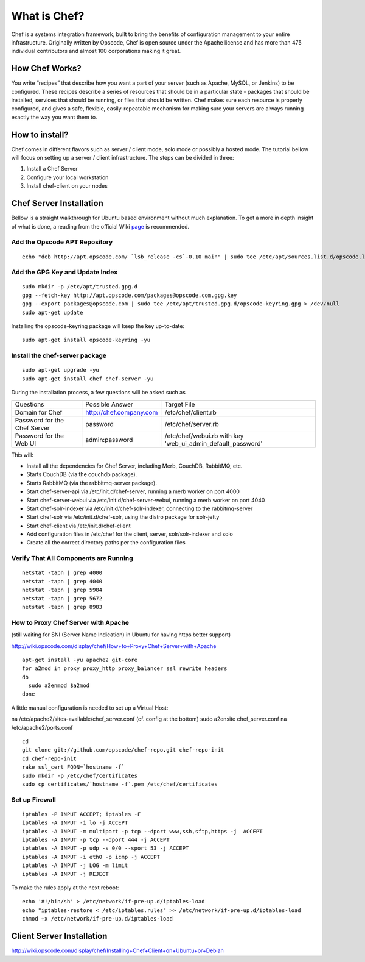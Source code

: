 =============
What is Chef?
=============

Chef is a systems integration framework, built to bring the benefits of configuration management to your entire
infrastructure. Originally written by Opscode, Chef is open source under the Apache license and has more than 475
individual contributors and almost 100 corporations making it great.

How Chef Works?
---------------

You write “recipes” that describe how you want a part of your server (such as Apache, MySQL,
or Jenkins) to be configured. These recipes describe a series of resources that should be in a particular state -
packages that should be installed, services that should be running, or files that should be written. Chef makes sure
each resource is properly configured, and gives a safe, flexible, easily-repeatable mechanism for making sure
your servers are always running exactly the way you want them to.

How to install?
---------------

Chef comes in different flavors such as server / client mode, solo mode or possibly a hosted mode. The tutorial
bellow will focus on setting up a server / client infrastructure. The steps can be divided in three:

#. Install a Chef Server
#. Configure your local workstation
#. Install chef-client on your nodes

Chef Server Installation
------------------------

Bellow is a straight walkthrough for Ubuntu based environment without much explanation. To get a more in depth
insight of what is done, a reading from the official Wiki `page <http://wiki.opscode
.com/display/chef/Installing+Chef+Server+on+Debian+or+Ubuntu+using+Packages/>`_ is recommended.


Add the Opscode APT Repository
+++++++++++++++++++++++++++++++

::

	echo "deb http://apt.opscode.com/ `lsb_release -cs`-0.10 main" | sudo tee /etc/apt/sources.list.d/opscode.list

Add the GPG Key and Update Index
++++++++++++++++++++++++++++++++

::

	sudo mkdir -p /etc/apt/trusted.gpg.d
	gpg --fetch-key http://apt.opscode.com/packages@opscode.com.gpg.key
	gpg --export packages@opscode.com | sudo tee /etc/apt/trusted.gpg.d/opscode-keyring.gpg > /dev/null
	sudo apt-get update

Installing the opscode-keyring package will keep the key up-to-date::

	sudo apt-get install opscode-keyring -yu


Install the chef-server package
+++++++++++++++++++++++++++++++

::

	sudo apt-get upgrade -yu
	sudo apt-get install chef chef-server -yu


During the installation process, a few questions will be asked such as

+-------------------------------+------------------------------+---------------------------------------+
|Questions                      |Possible Answer               |Target File                            |
+-------------------------------+------------------------------+---------------------------------------+
|Domain for Chef                |http://chef.company.com       |/etc/chef/client.rb                    |
+-------------------------------+------------------------------+---------------------------------------+
|Password for the Chef Server   |password                      |/etc/chef/server.rb                    |
+-------------------------------+------------------------------+---------------------------------------+
|Password for the Web UI        |admin:password                |/etc/chef/webui.rb with key            |
|                               |                              |'web_ui_admin_default_password'        |
+-------------------------------+------------------------------+---------------------------------------+


This will:

* Install all the dependencies for Chef Server, including Merb, CouchDB, RabbitMQ, etc.
* Starts CouchDB (via the couchdb package).
* Starts RabbitMQ (via the rabbitmq-server package).
* Start chef-server-api via /etc/init.d/chef-server, running a merb worker on port 4000
* Start chef-server-webui via /etc/init.d/chef-server-webui, running a merb worker on port 4040
* Start chef-solr-indexer via /etc/init.d/chef-solr-indexer, connecting to the rabbitmq-server
* Start chef-solr via /etc/init.d/chef-solr, using the distro package for solr-jetty
* Start chef-client via /etc/init.d/chef-client
* Add configuration files in /etc/chef for the client, server, solr/solr-indexer and solo
* Create all the correct directory paths per the configuration files


Verify That All Components are Running
++++++++++++++++++++++++++++++++++++++

::

	netstat -tapn | grep 4000
	netstat -tapn | grep 4040
	netstat -tapn | grep 5984
	netstat -tapn | grep 5672
	netstat -tapn | grep 8983

How to Proxy Chef Server with Apache
+++++++++++++++++++++++++++++++++++++++++++++++++++++++++++++

(still waiting for SNI (Server Name Indication) in Ubuntu for having https better support)

http://wiki.opscode.com/display/chef/How+to+Proxy+Chef+Server+with+Apache

::

	apt-get install -yu apache2 git-core
	for a2mod in proxy proxy_http proxy_balancer ssl rewrite headers
	do
	  sudo a2enmod $a2mod
	done

A little manual configuration is needed to set up a Virtual Host::

na /etc/apache2/sites-available/chef_server.conf (cf. config at the bottom)
sudo a2ensite chef_server.conf
na /etc/apache2/ports.conf

::

	cd
	git clone git://github.com/opscode/chef-repo.git chef-repo-init
	cd chef-repo-init
	rake ssl_cert FQDN=`hostname -f`
	sudo mkdir -p /etc/chef/certificates
	sudo cp certificates/`hostname -f`.pem /etc/chef/certificates


Set up Firewall
+++++++++++++++

::

	iptables -P INPUT ACCEPT; iptables -F
	iptables -A INPUT -i lo -j ACCEPT
	iptables -A INPUT -m multiport -p tcp --dport www,ssh,sftp,https -j  ACCEPT
	iptables -A INPUT -p tcp --dport 444 -j ACCEPT
	iptables -A INPUT -p udp -s 0/0 --sport 53 -j ACCEPT
	iptables -A INPUT -i eth0 -p icmp -j ACCEPT
	iptables -A INPUT -j LOG -m limit
	iptables -A INPUT -j REJECT

To make the rules apply at the next reboot::

	echo '#!/bin/sh' > /etc/network/if-pre-up.d/iptables-load
	echo "iptables-restore < /etc/iptables.rules" >> /etc/network/if-pre-up.d/iptables-load
	chmod +x /etc/network/if-pre-up.d/iptables-load


Client Server Installation
---------------------------
http://wiki.opscode.com/display/chef/Installing+Chef+Client+on+Ubuntu+or+Debian